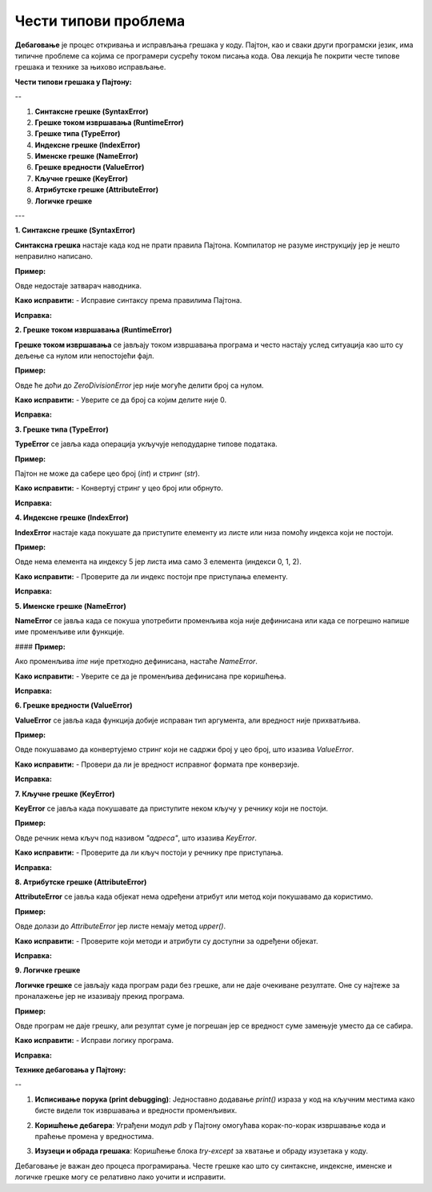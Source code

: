Чести типови проблема
=====================


**Дебаговање** је процес откривања и исправљања грешака у коду. Пајтон, као и сваки други програмски језик, има типичне проблеме са којима се програмери сусрећу током писања кода. Ова лекција ће покрити честе типове грешака и технике за њихово исправљање.

**Чести типови грешака у Пајтону:**


--


1. **Синтаксне грешке (SyntaxError)**
2. **Грешке током извршавања (RuntimeError)**
3. **Грешке типа (TypeError)**
4. **Индексне грешке (IndexError)**
5. **Именске грешке (NameError)**
6. **Грешке вредности (ValueError)**
7. **Кључне грешке (KeyError)**
8. **Атрибутске грешке (AttributeError)**
9. **Логичке грешке**

---

**1. Синтаксне грешке (SyntaxError)**

**Синтаксна грешка** настаје када код не прати правила Пајтона. Компилатор не разуме инструкцију јер је нешто неправилно написано.

**Пример:**

.. activecode:: debagovanje1
   :coach:
   
   print("Hello World)


Овде недостаје затварач наводника.

**Како исправити:**
- Исправиe синтаксу према правилима Пајтона.
  
**Исправка:**

.. activecode:: debagovanje2
   :coach:

   print("Hello World")


**2. Грешке током извршавања (RuntimeError)**

**Грешке током извршавања** се јављају током извршавања програма и често настају услед ситуација као што су дељење са нулом или непостојећи фајл.

**Пример:**


.. activecode:: debagovanje3
   :coach:

   broj = 10 / 0


Овде ће доћи до `ZeroDivisionError` јер није могуће делити број са нулом.

**Како исправити:**
- Уверите се да број са којим делите није 0.
  
**Исправка:**


.. activecode:: debagovanje4
   :coach:

   broj = 10 / 2  # или користите провере пре делјења са нулом



**3. Грешке типа (TypeError)**

**TypeError** се јавља када операција укључује неподударне типове података.

**Пример:**

.. activecode:: debagovanje5
   :coach:

   broj = 5 + "5"


Пајтон не може да сабере цео број (`int`) и стринг (`str`).

**Како исправити:**
- Конвертуј стринг у цео број или обрнуто.

**Исправка:**

.. activecode:: debagovanje6
   :coach:

   broj = 5 + int("5")

**4. Индексне грешке (IndexError)**

**IndexError** настаје када покушате да приступите елементу из листе или низа помоћу индекса који не постоји.

**Пример:**

.. activecode:: debagovanje7
   :coach:

   lista = [1, 2, 3]
   print(lista[5])


Овде нема елемента на индексу 5 јер листа има само 3 елемента (индекси 0, 1, 2).

**Како исправити:**
- Проверите да ли индекс постоји пре приступања елементу.

**Исправка:**

.. activecode:: debagovanje8
   :coach:

   if len(lista) > 5:
       print(lista[5])
   else:
       print("Индекс не постоји у листи.")




**5. Именске грешке (NameError)**

**NameError** се јавља када се покуша употребити променљива која није дефинисана или када се погрешно напише име променљиве или функције.

#### **Пример:**

.. activecode:: debagovanje9
   :coach:

   print(ime)


Ако променљива `ime` није претходно дефинисана, настаће `NameError`.

**Како исправити:**
- Уверите се да је променљива дефинисана пре коришћења.

**Исправка:**

.. activecode:: debagovanje10
   :coach:

   ime = "Јован"
   print(ime)




**6. Грешке вредности (ValueError)**

**ValueError** се јавља када функција добије исправан тип аргумента, али вредност није прихватљива.

**Пример:**

.. activecode:: debagovanje11
   :coach:

   broj = int("abc")


Овде покушавамо да конвертујемо стринг који не садржи број у цео број, што изазива `ValueError`.

**Како исправити:**
- Провери да ли је вредност исправног формата пре конверзије.

**Исправка:**

.. activecode:: debagovanje12
   :coach:

   broj_str = "123"
   broj = int(broj_str)


**7. Кључне грешке (KeyError)**

**KeyError** се јавља када покушавате да приступите неком кључу у речнику који не постоји.

**Пример:**

.. activecode:: debagovanje13
   :coach:

   reci = {"име": "Јован", "године": 30}
   print(reci["адреса"])


Овде речник нема кључ под називом `"адреса"`, што изазива `KeyError`.

**Како исправити:**
- Проверите да ли кључ постоји у речнику пре приступања.

**Исправка:**

.. activecode:: debagovanje14
   :coach:

   if "адреса" in reci:
       print(reci["адреса"])
   else:
       print("Кључ не постоји у речнику.")




**8. Атрибутске грешке (AttributeError)**

**AttributeError** се јавља када објекат нема одређени атрибут или метод који покушавамо да користимо.

**Пример:**

.. activecode:: debagovanje15
   :coach:

   lista = [1, 2, 3]
   lista.append(4)
   lista.upper()


Овде долази до `AttributeError` јер листе немају метод `upper()`.

**Како исправити:**
- Проверите који методи и атрибути су доступни за одређени објекат.

**Исправка:**

.. activecode:: debagovanje16
   :coach:

   tekst = "здраво"
   tekst.upper()  # Ово ради јер стрингови имају метод upper()


**9. Логичке грешке**

**Логичке грешке** се јављају када програм ради без грешке, али не даје очекиване резултате. Оне су најтеже за проналажење јер не изазивају прекид програма.

**Пример:**

.. activecode:: debagovanje17
   :coach:

   brojevi = [1, 2, 3, 4, 5]
   suma = 0

   for broj in brojevi:
       suma = broj  # Грешка: требало је да додамо број на суму, а не да га заменимо

   print(suma)


Овде програм не даје грешку, али резултат суме је погрешан јер се вредност суме замењује уместо да се сабира.

**Како исправити:**
- Исправи логику програма.

**Исправка:**

.. activecode:: debagovanje18
   :coach:

   for broj in brojevi:
       suma += broj  # Исправно сабирање

   print(suma)


**Технике дебаговања у Пајтону:**

--

1. **Исписивање порука (print debugging)**: Једноставно додавање `print()` израза у код на кључним местима како бисте видели ток извршавања и вредности променљивих.
   
.. activecode:: debagovanje19
   :coach:

   print(f"Тренутна вредност: {suma}")
   
   
2. **Коришћење дебагера**: Уграђени модул `pdb` у Пајтону омогућава корак-по-корак извршавање кода и праћење промена у вредностима.
   
.. activecode:: debagovanje20
   :coach:  
   
   import pdb
   pdb.set_trace()
   
   
3. **Изузеци и обрада грешака**: Коришћење блока `try-except` за хватање и обраду изузетака у коду.

.. activecode:: debagovanje21
   :coach:   
   
   try:
       broj = int("abc")
   except ValueError:
       print("Није могуће конвертовати стринг у број.")
   


Дебаговање је важан део процеса програмирања. Честе грешке као што су синтаксне, индексне, именске и логичке грешке могу се релативно лако уочити и исправити.